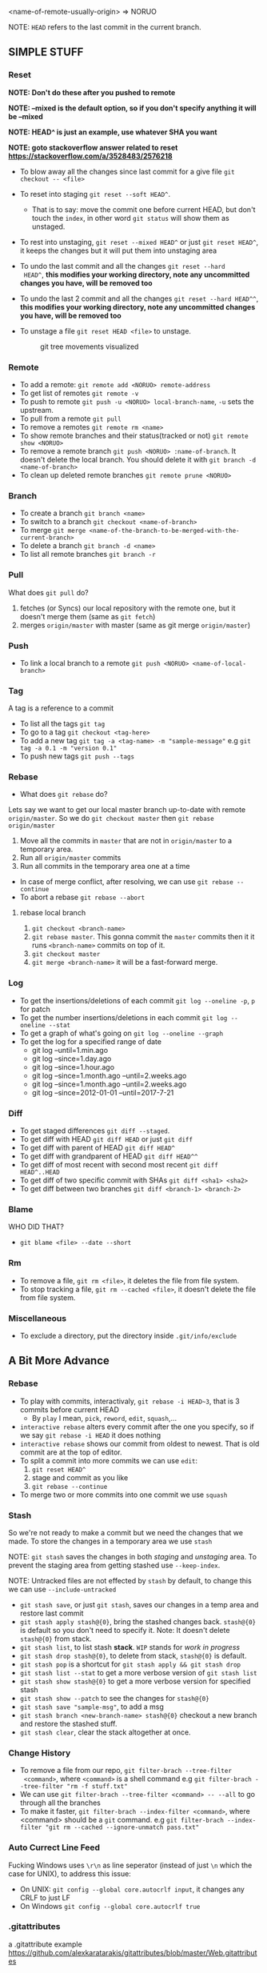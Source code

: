 <name-of-remote-usually-origin> => NORUO

NOTE: =HEAD= refers to the last commit in the current branch.

** SIMPLE STUFF

*** Reset
*NOTE: Don't do these after you pushed to remote*

*NOTE: --mixed is the default option, so if you don't specify anything it will be --mixed*

*NOTE: HEAD^ is just an example, use whatever SHA you want*

*NOTE: goto stackoverflow answer related to reset https://stackoverflow.com/a/3528483/2576218*

- To blow away all the changes since last commit for a give file =git checkout -- <file>=
- To reset into staging =git reset --soft HEAD^=.
    + That is to say: move the commit one before current HEAD, but
      don't touch the =index=, in other word =git status= will show them as unstaged.
- To rest into unstaging, =git reset --mixed HEAD^= or just =git reset HEAD^=, it keeps the changes but it will put them into unstaging area
- To undo the last commit and all the changes =git reset --hard
  HEAD^=, *this modifies your working directory, note any
  uncommitted changes you have, will be removed too*
- To undo the last 2 commit and all the changes =git reset --hard HEAD^^=, *this modifies your working directory, note any uncommitted
  changes you have, will be removed too*
- To unstage a file =git reset HEAD <file>= to unstage.

     #+CAPTION: git tree movements visualized
     #+NAME:   fig:SED-HR4049
     [[./reset.jpg]]


*** Remote
- To add a remote: =git remote add <NORUO> remote-address= 
- To get list of remotes =git remote -v=
- To push to remote =git push -u <NORUO> local-branch-name=,
  =-u= sets the upstream.
- To pull from a remote =git pull=
- To remove a remotes =git remote rm <name>=
- To show remote branches and their status(tracked or not) =git remote show <NORUO>=
- To remove a remote branch =git push <NORUO> :name-of-branch=. 
  It doesn't delete the local branch. You should delete it with =git branch -d <name-of-branch>=
- To clean up deleted remote branches =git remote prune <NORUO>=

*** Branch
- To create a branch =git branch <name>=
- To switch to a branch =git checkout <name-of-branch>=
- To merge =git merge <name-of-the-branch-to-be-merged-with-the-current-branch>=
- To delete a branch =git branch -d <name>=
- To list all remote branches =git branch -r=

*** Pull
What does =git pull= do? 
  1. fetches (or Syncs) our local repository with the remote one, but
     it doesn't merge them (same as =git fetch=)
  2. merges =origin/master= with master (same as git merge =origin/master=)

*** Push
- To link a local branch to a remote =git push <NORUO> <name-of-local-branch>=

*** Tag
A tag is a reference to a commit
- To list all the tags =git tag=
- To go to a tag =git checkout <tag-here>=
- To add a new tag =git tag -a <tag-name> -m "sample-message"= e.g
  =git tag -a 0.1 -m "version 0.1"=
- To push new tags =git push --tags=

*** Rebase
- What does =git rebase= do? 
Lets say we want to get our local master branch up-to-date with remote =origin/master=. So we do =git checkout master= then =git rebase origin/master=
  1. Move all the commits in =master= that are not in =origin/master= to a temporary area.
  2. Run all =origin/master= commits
  3. Run all commits in the temporary area one at a time
- In case of merge conflict, after resolving, we can use =git rebase --continue=
- To abort a rebase =git rebase --abort=

**** rebase local branch
1. =git checkout <branch-name>=
2. =git rebase master=. This gonna commit the =master= commits then it
   it runs =<branch-name>= commits on top of it.
3. =git checkout master=
4. =git merge <branch-name>= it will be a fast-forward merge.

*** Log
- To get the insertions/deletions of each commit =git log --oneline -p=, =p= for patch
- To get the number insertions/deletions in each commit =git log --oneline --stat=
- To get a graph of what's going on  =git log --oneline --graph=
- To get the log for a specified range of date
  + git log --until=1.min.ago
  + git log --since=1.day.ago
  + git log --since=1.hour.ago
  + git log --since=1.month.ago --until=2.weeks.ago
  + git log --since=1.month.ago --until=2.weeks.ago
  + git log --since=2012-01-01 --until=2017-7-21

*** Diff
- To get staged differences =git diff --staged=.
- To get diff with HEAD =git diff HEAD= or just =git diff=
- To get diff with parent of HEAD =git diff HEAD^=
- To get diff with grandparent of HEAD =git diff HEAD^^=
- To get diff of most recent with second most recent =git diff HEAD^..HEAD=
- To get diff of two specific commit with SHAs =git diff <sha1> <sha2>=
- To get diff between two branches =git diff <branch-1> <branch-2>=

*** Blame
WHO DID THAT?
- =git blame <file> --date --short=

*** Rm
- To remove a file, =git rm <file>=, it deletes the file from file system.
- To stop tracking a file, =git rm --cached <file>=, it doesn't delete the file from file system.

*** Miscellaneous
- To exclude a directory, put the directory inside =.git/info/exclude=



** A Bit More Advance

*** Rebase
- To play with commits, interactivaly, =git rebase -i HEAD~3=, that is 3 commits before current HEAD
  + By =play= I mean, =pick=, =reword=, =edit=, =squash=,...
- =interactive rebase= alters every commit after the one you specify, so if we say =git rebase -i HEAD= it does nothing
- =interactive rebase= shows our commit from oldest to newest. That is old commit are at the top of editor.
- To split a commit into more commits we can use =edit=:
  1. =git reset HEAD^= 
  2. stage and commit as you like
  3. =git rebase --continue=
- To merge two or more commits into one commit we use =squash=

*** Stash
So we're not ready to make a commit but we need the changes that we
made. To store the changes in a temporary area we use =stash=

NOTE: =git stash= saves the changes in both /staging/ and /unstaging/ area. To prevent the staging area from getting stashed use =--keep-index=.

NOTE: Untracked files are not effected by =stash= by default, to change this we can use =--include-untracked=

- =git stash save=, or just =git stash=, saves our changes in a temp area and restore last commit
- =git stash apply stash@{0}=, bring the stashed changes
  back. =stash@{0}= is default so you don't need to specify it. Note: It doesn't delete =stash@{0}= from stack.
- =git stash list=, to list stash *stack*. =WIP= stands for /work in progress/
- =git stash drop stash@{0}=, to delete from stack, =stash@{0}= is default.
- =git stash pop= is a shortcut for =git stash apply && git stash drop=
- =git stash list --stat= to get a more verbose version of =git stash list=
- =git stash show stash@{0}= to get a more verbose version for specified stash
- =git stash show --patch= to see the changes for =stash@{0}=
- =git stash save "sample-msg"=, to add a msg
- =git stash branch <new-branch-name> stash@{0}= checkout a new branch and restore the stashed stuff.
- =git stash clear=, clear the stack altogether at once.

*** Change History

- To remove a file from our repo, =git filter-brach --tree-filter
  <command>=, where =<command>= is a shell command e.g =git filter-brach --tree-filter "rm -f stuff.txt"=
- We can use =git filter-brach --tree-filter <command> -- --all= to go through all the branches
- To make it faster, =git filter-brach --index-filter <command>=,
  where <command> should be a =git= command.
   e.g =git filter-brach --index-filter "git rm --cached --ignore-unmatch pass.txt"=

*** Auto Currect Line Feed
Fucking Windows uses =\r\n= as line seperator (instead of just =\n=
which the case for UNIX), to address this issue:
  - On UNIX:  =git config --global core.autocrlf input=, it changes any CRLF to just LF
  - On Windows =git config --global core.autocrlf true=

*** .gitattributes
a .gitattribute example https://github.com/alexkaratarakis/gitattributes/blob/master/Web.gitattributes

*** Cherry-Pick
- To get a commit out of =<dev>= branch and put it in =<prod>= branch
  1. =git checkout <prod>=
  2. =git cherry-pick <SHA-of-a-commit-from-dev-branch>=
- To cherry-pick and edit msg
  1. =git cherry-pick --edit <SHA-of-a-commit-from-dev-branch>=
- To cherry-pick multiple commit from =<dev>= branch and combine them into one commit in =<prod>= branch. 
  1. =git cherry-pick --no-commit <SHA-of-a-commit-from-dev-branch> <SHA-of-another-commit-from-dev-branch>=
     + This just apply changes to current HEAD but doesn't actually make a commit. So we have to commit them ourselves.
- To keep track of where we cherry-picked a commit we can use =-x= flag.
- WHO CHERRY-PICKED THAT COMMIT? =--signoff= adds current's username to commit msg.

*** Submodules
NOTE: If you go inside a submodule directory checkout a branch like
=git checkout master=, but default you're not on any branch. If you
didn't do this and made some commit, to solve orphan commits: =git checkout <branch-name>= and then =git merge <sha1-of-commit=

A Git repo inside a Git repo

- To add a submodule, =git submodule add <repo-address>=
- When cloning a git repo that contains submodules we need to 
  =git submodule init= then =git submoudle update= to also initialize those
  submodules.
- To get the changes in the submodules =git submodule update=, this checks outs submodules in a /headlesss/ state.
- *Remember* when you edit submodule you must push twice, once for the
  submodule itself and once for the parent of submodule. To help you
  with this git offers `git push --recurse-submodules=check` which
  make the push process fail if you haven't pushed submodules
  first. There's also `git push --recurse-submodules=on-demand` which
  pushes submodules on demand. A good case for making an alias =git config alias.pushall "push --recurse-submodules=on-demand"=

*** Reflog

